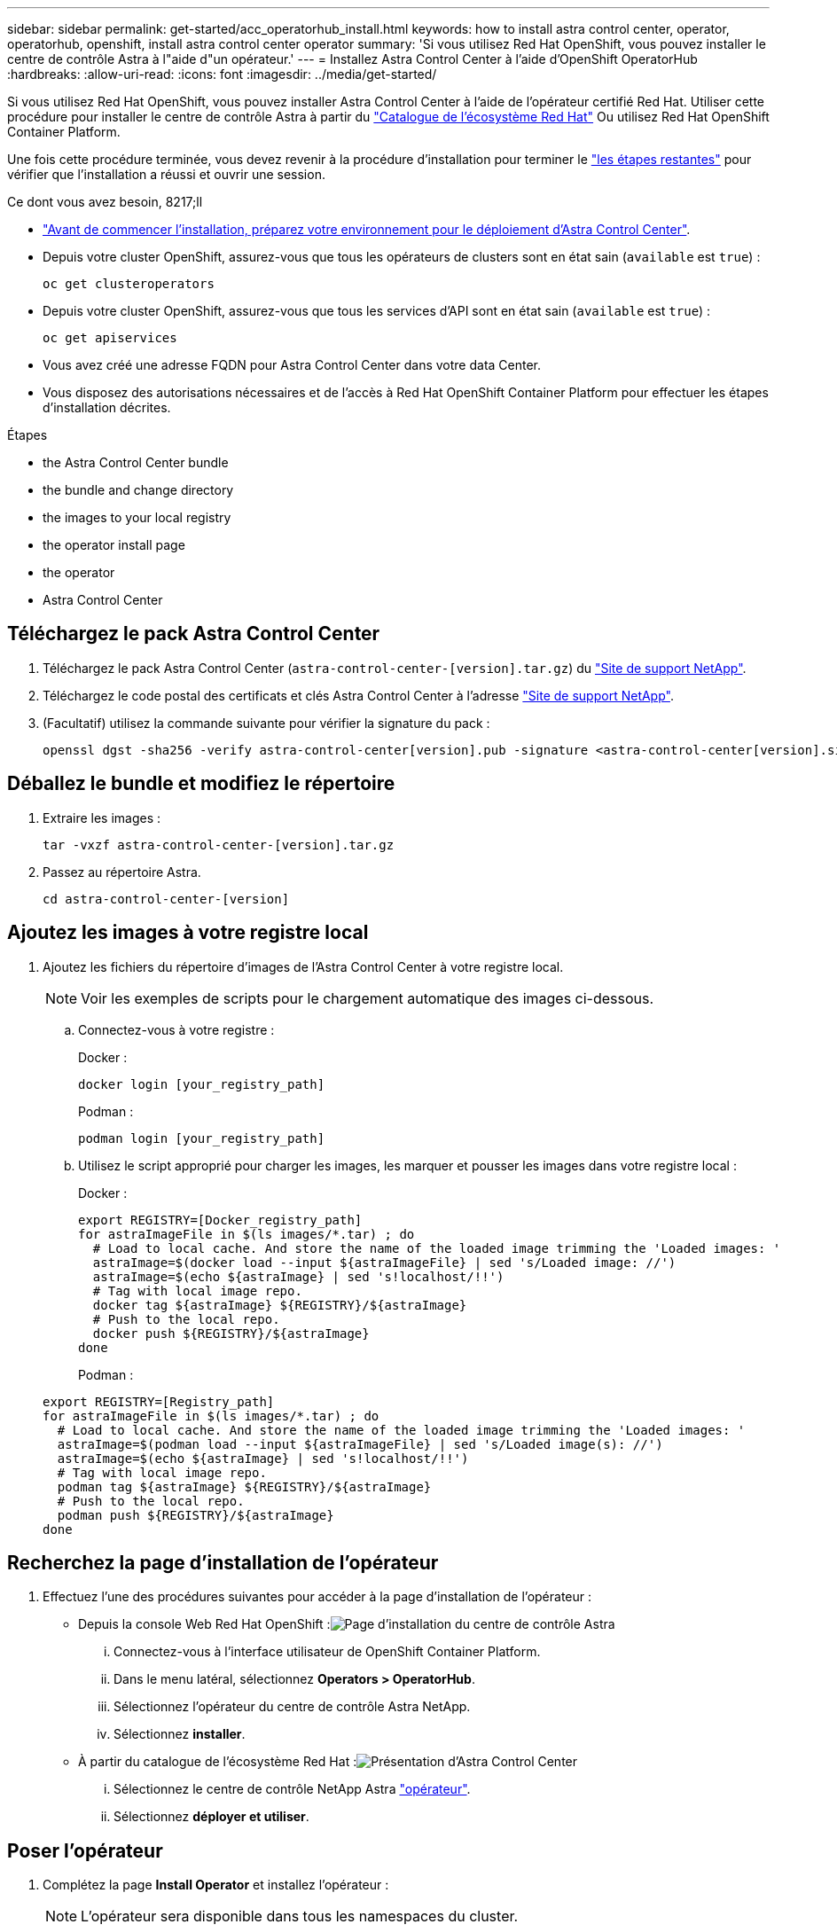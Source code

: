 ---
sidebar: sidebar 
permalink: get-started/acc_operatorhub_install.html 
keywords: how to install astra control center, operator, operatorhub, openshift, install astra control center operator 
summary: 'Si vous utilisez Red Hat OpenShift, vous pouvez installer le centre de contrôle Astra à l"aide d"un opérateur.' 
---
= Installez Astra Control Center à l'aide d'OpenShift OperatorHub
:hardbreaks:
:allow-uri-read: 
:icons: font
:imagesdir: ../media/get-started/


Si vous utilisez Red Hat OpenShift, vous pouvez installer Astra Control Center à l'aide de l'opérateur certifié Red Hat. Utiliser cette procédure pour installer le centre de contrôle Astra à partir du https://catalog.redhat.com/software/operators/explore["Catalogue de l'écosystème Red Hat"^] Ou utilisez Red Hat OpenShift Container Platform.

Une fois cette procédure terminée, vous devez revenir à la procédure d'installation pour terminer le link:../get-started/install_acc.html#verify-system-status["les étapes restantes"] pour vérifier que l'installation a réussi et ouvrir une session.

.Ce dont vous avez besoin, 8217;ll
* link:requirements.html["Avant de commencer l'installation, préparez votre environnement pour le déploiement d'Astra Control Center"].
* Depuis votre cluster OpenShift, assurez-vous que tous les opérateurs de clusters sont en état sain (`available` est `true`) :
+
[listing]
----
oc get clusteroperators
----
* Depuis votre cluster OpenShift, assurez-vous que tous les services d'API sont en état sain (`available` est `true`) :
+
[listing]
----
oc get apiservices
----
* Vous avez créé une adresse FQDN pour Astra Control Center dans votre data Center.
* Vous disposez des autorisations nécessaires et de l'accès à Red Hat OpenShift Container Platform pour effectuer les étapes d'installation décrites.


.Étapes
*  the Astra Control Center bundle
*  the bundle and change directory
*  the images to your local registry
*  the operator install page
*  the operator
*  Astra Control Center




== Téléchargez le pack Astra Control Center

. Téléchargez le pack Astra Control Center (`astra-control-center-[version].tar.gz`) du https://mysupport.netapp.com/site/products/all/details/astra-control-center/downloads-tab["Site de support NetApp"^].
. Téléchargez le code postal des certificats et clés Astra Control Center à l'adresse https://mysupport.netapp.com/site/products/all/details/astra-control-center/downloads-tab["Site de support NetApp"^].
. (Facultatif) utilisez la commande suivante pour vérifier la signature du pack :
+
[listing]
----
openssl dgst -sha256 -verify astra-control-center[version].pub -signature <astra-control-center[version].sig astra-control-center[version].tar.gz
----




== Déballez le bundle et modifiez le répertoire

. Extraire les images :
+
[listing]
----
tar -vxzf astra-control-center-[version].tar.gz
----
. Passez au répertoire Astra.
+
[listing]
----
cd astra-control-center-[version]
----




== Ajoutez les images à votre registre local

. Ajoutez les fichiers du répertoire d'images de l'Astra Control Center à votre registre local.
+

NOTE: Voir les exemples de scripts pour le chargement automatique des images ci-dessous.

+
.. Connectez-vous à votre registre :
+
Docker :

+
[listing]
----
docker login [your_registry_path]
----
+
Podman :

+
[listing]
----
podman login [your_registry_path]
----
.. Utilisez le script approprié pour charger les images, les marquer et [[subSTEP_image_local_registry_push]]pousser les images dans votre registre local :
+
Docker :

+
[listing]
----
export REGISTRY=[Docker_registry_path]
for astraImageFile in $(ls images/*.tar) ; do
  # Load to local cache. And store the name of the loaded image trimming the 'Loaded images: '
  astraImage=$(docker load --input ${astraImageFile} | sed 's/Loaded image: //')
  astraImage=$(echo ${astraImage} | sed 's!localhost/!!')
  # Tag with local image repo.
  docker tag ${astraImage} ${REGISTRY}/${astraImage}
  # Push to the local repo.
  docker push ${REGISTRY}/${astraImage}
done
----
+
Podman :

+
[listing]
----
export REGISTRY=[Registry_path]
for astraImageFile in $(ls images/*.tar) ; do
  # Load to local cache. And store the name of the loaded image trimming the 'Loaded images: '
  astraImage=$(podman load --input ${astraImageFile} | sed 's/Loaded image(s): //')
  astraImage=$(echo ${astraImage} | sed 's!localhost/!!')
  # Tag with local image repo.
  podman tag ${astraImage} ${REGISTRY}/${astraImage}
  # Push to the local repo.
  podman push ${REGISTRY}/${astraImage}
done
----






== Recherchez la page d'installation de l'opérateur

. Effectuez l'une des procédures suivantes pour accéder à la page d'installation de l'opérateur :
+
** Depuis la console Web Red Hat OpenShift :image:openshift_operatorhub.png["Page d'installation du centre de contrôle Astra"]
+
... Connectez-vous à l'interface utilisateur de OpenShift Container Platform.
... Dans le menu latéral, sélectionnez *Operators > OperatorHub*.
... Sélectionnez l'opérateur du centre de contrôle Astra NetApp.
... Sélectionnez *installer*.


** À partir du catalogue de l'écosystème Red Hat :image:red_hat_catalog.png["Présentation d'Astra Control Center"]
+
... Sélectionnez le centre de contrôle NetApp Astra https://catalog.redhat.com/software/operators/detail/611fd22aaf489b8bb1d0f274["opérateur"].
... Sélectionnez *déployer et utiliser*.








== Poser l'opérateur

. Complétez la page *Install Operator* et installez l'opérateur :
+

NOTE: L'opérateur sera disponible dans tous les namespaces du cluster.

+
.. Sélectionnez l'espace de noms de l'opérateur ou `netapp-acc-operator` l'espace de noms sera créé automatiquement dans le cadre de l'installation de l'opérateur.
.. Sélectionnez une stratégie d'approbation manuelle ou automatique.
+

NOTE: L'approbation manuelle est recommandée. Une seule instance d'opérateur doit s'exécuter par cluster.

.. Sélectionnez *installer*.
+

NOTE: Si vous avez sélectionné une stratégie d'approbation manuelle, vous serez invité à approuver le plan d'installation manuelle pour cet opérateur.



. Depuis la console, accéder au menu OperatorHub et vérifier que l'opérateur a bien installé.




== Poser le centre de contrôle Astra

. Depuis la console dans la vue détaillée du conducteur du centre de contrôle Astra, sélectionnez `Create instance` Dans la section API fournies.
. Complétez le `Create AstraControlCenter` champ de formulaire :
+
.. Conservez ou ajustez le nom du centre de contrôle Astra.
.. (Facultatif) Activer ou désactiver Auto support. Il est recommandé de conserver la fonctionnalité Auto support.
.. Entrez l'adresse du centre de contrôle Astra. N'entrez pas `http://` ou `https://` dans l'adresse.
.. Entrez la version Astra Control Center, par exemple 21.12.60.
.. Entrez un nom de compte, une adresse e-mail et un nom d'administrateur.
.. Conservez la règle de récupération du volume par défaut.
.. Dans *image Registry*, entrez le chemin d'accès au registre d'images du conteneur local. N'entrez pas `http://` ou `https://` dans l'adresse.
.. Si vous utilisez un registre qui nécessite une authentification, saisissez le secret.
.. Entrez le prénom de l'administrateur.
.. Configurer l'évolutivité des ressources.
.. Conservez la classe de stockage par défaut.
.. Définissez les préférences de gestion de CRD.


. Sélectionnez `Create`.




== Et la suite

Vérifier que le centre de contrôle Astra a été correctement installé et terminer le link:../get-started/install_acc.html#verify-system-status["les étapes restantes"] pour vous connecter. De plus, vous terminez le déploiement en effectuant également des opérations link:setup_overview.html["tâches de configuration"].
